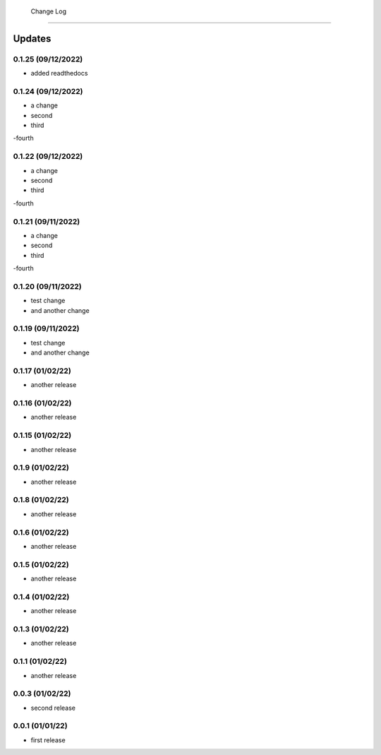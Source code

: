  Change Log
==========

Updates
-------
0.1.25 (09/12/2022)
~~~~~~~~~~~~~~
- added readthedocs

0.1.24 (09/12/2022)
~~~~~~~~~~~~~~
- a change
- second
- third
-fourth

0.1.22 (09/12/2022)
~~~~~~~~~~~~~~
- a change
- second
- third
-fourth

0.1.21 (09/11/2022)
~~~~~~~~~~~~~~
- a change
- second
- third
-fourth

0.1.20 (09/11/2022)
~~~~~~~~~~~~~~
- test change
- and another change

0.1.19 (09/11/2022)
~~~~~~~~~~~~~~
- test change
- and another change

0.1.17 (01/02/22)
~~~~~~~~~~~~~~~~
- another release

0.1.16 (01/02/22)
~~~~~~~~~~~~~~~~
- another release

0.1.15 (01/02/22)
~~~~~~~~~~~~~~~~
- another release

0.1.9 (01/02/22)
~~~~~~~~~~~~~~~~
- another release

0.1.8 (01/02/22)
~~~~~~~~~~~~~~~~
- another release

0.1.6 (01/02/22)
~~~~~~~~~~~~~~~~
- another release

0.1.5 (01/02/22)
~~~~~~~~~~~~~~~~
- another release

0.1.4 (01/02/22)
~~~~~~~~~~~~~~~~
- another release

0.1.3 (01/02/22)
~~~~~~~~~~~~~~~~
- another release

0.1.1 (01/02/22)
~~~~~~~~~~~~~~~~
- another release

0.0.3 (01/02/22)
~~~~~~~~~~~~~~~~
- second release


0.0.1 (01/01/22)
~~~~~~~~~~~~~~~~
- first release
